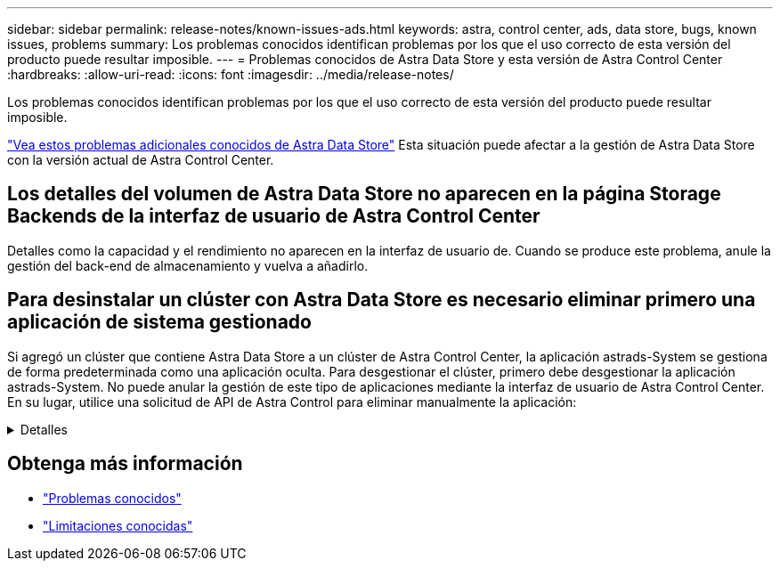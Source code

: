---
sidebar: sidebar 
permalink: release-notes/known-issues-ads.html 
keywords: astra, control center, ads, data store, bugs, known issues, problems 
summary: Los problemas conocidos identifican problemas por los que el uso correcto de esta versión del producto puede resultar imposible. 
---
= Problemas conocidos de Astra Data Store y esta versión de Astra Control Center
:hardbreaks:
:allow-uri-read: 
:icons: font
:imagesdir: ../media/release-notes/


Los problemas conocidos identifican problemas por los que el uso correcto de esta versión del producto puede resultar imposible.

https://docs.netapp.com/us-en/astra-data-store/release-notes/known-issues.html["Vea estos problemas adicionales conocidos de Astra Data Store"^] Esta situación puede afectar a la gestión de Astra Data Store con la versión actual de Astra Control Center.



== Los detalles del volumen de Astra Data Store no aparecen en la página Storage Backends de la interfaz de usuario de Astra Control Center

Detalles como la capacidad y el rendimiento no aparecen en la interfaz de usuario de. Cuando se produce este problema, anule la gestión del back-end de almacenamiento y vuelva a añadirlo.



== Para desinstalar un clúster con Astra Data Store es necesario eliminar primero una aplicación de sistema gestionado

Si agregó un clúster que contiene Astra Data Store a un clúster de Astra Control Center, la aplicación astrads-System se gestiona de forma predeterminada como una aplicación oculta. Para desgestionar el clúster, primero debe desgestionar la aplicación astrads-System. No puede anular la gestión de este tipo de aplicaciones mediante la interfaz de usuario de Astra Control Center. En su lugar, utilice una solicitud de API de Astra Control para eliminar manualmente la aplicación:

.Detalles
[%collapsible]
====
.Pasos
. Obtenga el ID del clúster gestionado mediante esta API:
+
[listing]
----
/accounts/{account_id}/topology/v1/managedClusters
----
+
Respuesta:

+
[listing, subs="+quotes"]
----
{
"items": [
{
"type": "application/astra-managedCluster",
"version": "1.1",
*"id": "123ab987-0bc0-00d0-a00a-1234567abd8d",*
"name": "astrads-cluster-1234567",
...
----
. Obtenga el ID de aplicación del sistema de astrads gestionado:
+
[listing]
----
/accounts/{account_id}/topology/v2/managedClusters/{managedCluster_id}/apps
----
+
Respuesta:

+
[listing, subs="+quotes"]
----
{
  "items": [
    [
      *"1b011d11-bb88-40c7-a1a1-ab1234c123d3",*
      "astrads-system",
      "ready"
    ]
  ],
  "metadata": {}
}
----
. Elimine la aplicación astrads-System mediante el ID de aplicación adquirido en el paso anterior (`1b011d11-bb88-40c7-a1a1-ab1234c123d3`).
+
[listing]
----
/accounts/{account_id}/k8s/v2/apps/{astrads-system_app_id}
----


====


== Obtenga más información

* link:../release-notes/known-issues.html["Problemas conocidos"]
* link:../release-notes/known-limitations.html["Limitaciones conocidas"]

